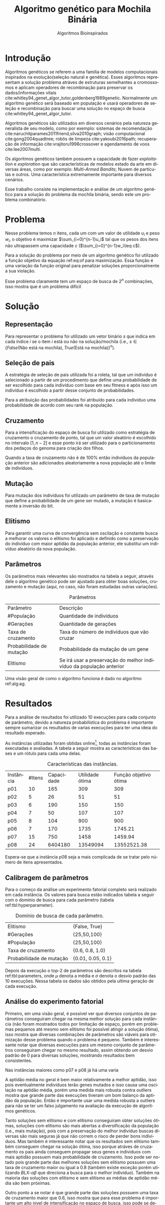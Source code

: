 #+TITLE: Algoritmo genético para Mochila Binária
#+SUBTITLE: Algoritmos Bioinspirados
#+AUTHOR: Heitor Lourenço Werneck
#+EMAIL: heitorwerneck@hotmail.com
#+DATE: 
#+LANGUAGE: pt
#+OPTIONS: ^:nil email:nil author:nil toc:nil
#+LATEX_HEADER: \author{Heitor Lourenço Werneck \\github.com/heitor57\\{\href{mailto:heitorwerneck@hotmail.com}{heitorwerneck@hotmail.com}}}
#+LATEX_HEADER: \usepackage[AUTO]{babel}
# mathtools ja inclui amsmath #+LATEX_HEADER: \usepackage{amsmath}
#+LATEX_HEADER: \usepackage{mathtools}
#+LATEX_HEADER: \usepackage[binary-units=true]{siunitx}
#+LATEX_HEADER: \usepackage[top=0.5cm,bottom=1.5cm,left=2cm,right=2cm]{geometry}
#+LATEX_HEADER: \usepackage{mdframed}
#+LATEX_HEADER: \usepackage{listings}
#+LATEX_HEADER: \usepackage{algpseudocode}
#+LATEX_HEADER: \usepackage{hyperref}
#+LATEX_HEADER: \usepackage[Algoritmo]{algorithm}
#+LATEX_HEADER: \usepackage{tikz}
#+LATEX_HEADER: \usepackage{xcolor}
#+LATEX_HEADER: \usepackage{colortbl}
#+LATEX_HEADER: \usepackage{graphicx,wrapfig,lipsum}
#+LATEX_HEADER: \usepackage{pifont}
#+LATEX_HEADER: \usepackage{subfigure}
#+LATEX_HEADER: \usepackage{rotating}
#+LATEX_HEADER: \usepackage{multirow}
#+LATEX_HEADER: \usepackage{tablefootnote}
#+LATEX_HEADER: \usepackage{enumitem}
#+LATEX_HEADER: \usepackage{natbib}
#+LATEX_HEADER: \usepackage{dblfloatfix}
#+LATEX_HEADER: \usepackage{color, colortbl}
#+LATEX_HEADER: \usepackage{chngcntr}
#+LATEX_HEADER: \usepackage{epstopdf}
#+LATEX_HEADER: \usepackage{comment}
#+LATEX_HEADER: \usepackage{float}

#+latex_class_options: [11pt]

#+PROPERTY: header-args :eval no-export
#+BEGIN_EXPORT latex
\usetikzlibrary{arrows, fit, matrix, positioning, shapes, backgrounds,intersections}
\usetikzlibrary{decorations.pathreplacing}
\usetikzlibrary{automata, positioning, arrows}
\usetikzlibrary{calc}

\definecolor{bg}{rgb}{0.95,0.95,0.95}
\BeforeBeginEnvironment{minted}{\begin{mdframed}[backgroundcolor=bg]}
\AfterEndEnvironment{minted}{\end{mdframed}}
\numberwithin{equation}{section}
\algnewcommand{\IfThenElse}[3]{% \IfThenElse{<if>}{<then>}{<else>}
  \State \algorithmicif\ #1\ \algorithmicthen\ #2\ \algorithmicelse\ #3}

% Define block styles
\tikzstyle{decision} = [diamond, draw, fill=blue!20, 
    text width=4.5em, text badly centered, node distance=3cm, inner sep=0pt]
\tikzstyle{block} = [rectangle, draw, fill=blue!20, 
    text width=5em, text centered, rounded corners, minimum height=4em]
\tikzstyle{line} = [draw, -latex']
\tikzstyle{cloud} = [ellipse, draw, fill=red!20, 
    text width=5em, text centered, rounded corners, minimum height=2em]
%\tikzstyle{cloud} = [draw, ellipse,fill=red!20, node distance=3.5cm,
%    minimum height=2em]


\lstset{
  basicstyle=\ttfamily,
  columns=fullflexible,
  frame=single,
  breaklines=true,
  postbreak=\mbox{\textcolor{red}{$\hookrightarrow$}\space},
}
\DeclarePairedDelimiter\ceil{\lceil}{\rceil}
\DeclarePairedDelimiter\floor{\lfloor}{\rfloor}

% Numbering fix
\counterwithout{equation}{section} % undo numbering system provided by phstyle.cls
%\counterwithin{equation}{chapter}  % implement desired numbering system
	
\definecolor{Gray}{gray}{0.9}
#+END_EXPORT


* Introdução
Algoritmos genéticos se referem a uma família de modelos computacionais inspirados na evolução(seleção natural e genética). Esses algoritmos representam a solução problema atráves de estruturas semelhantes a cromossomos e aplicam operadores de recombinação para preservar os dados/informações vitais cite:whitley94_genet_algor_tutor,goldenberg1989genetic. Normalmente um algoritmo genético será baseado em população e usará operadores de seleção e recombinação para buscar uma solução no espaço de busca cite:whitley94_genet_algor_tutor.

Algoritmos genéticos são utilizados em diversos cenários pela natureza generalista de seu modelo, como por exemplo: sistemas de recomendação cite:naruchitparames2011friend,silva2010graph; visão computacional cite:gong2004quadtree; robôs de limpeza cite:yakoubi2016path; recuperação de informação cite:vrajitoru1998crossover e agendamento de voos cite:lee2007multi.

Os algoritmos genéticos também possuem a capacidade de fazer /exploitation/ e /exploration/ que são características de modelos estado da arte em diversas áreas, como por exemplo: /Multi-Armed Bandits/; Nuvem de partículas e outros. Uma característica extremamente importante para diversos cenários.

Esse trabalho consiste na implementação e análise de um algoritmo genético para a solução do problema da mochila binária, sendo este um problema combinatório.

* Problema
Nesse problema temos $n$ itens, cada um com um valor de utilidade $u_i$ e peso $w_i$, o objetivo é maximizar $\sum_{i=0}^{n-1}u_i$ tal que os pesos dos itens não ultrapassem uma capacidade $c$ ($\sum_{i=0}^{n-1}w_i\leq c$).

Para a solução do problema por meio de um algoritmo genético foi utilizado a função objetivo da equação ref:eq:of para maximização. Essa função é uma variação da função original para penalizar soluções proporcionalmente a sua violação.

#+begin_export latex
\begin{equation}
\label{eq:of}
F_o(x) = \sum_{i=0}^{n-1} u_i \times (1 - (\sum_{i=0}^{n-1}w_i - c)/c)
\end{equation}
#+end_export

Esse problema claramente tem um espaço de busca de $2^n$ combinações, isso mostra que é um problema difícil  

* Solução

** Representação

Para representar o problema foi utilizado um vetor binário $s$ que indica em cada índice $i$ se o item $i$ está ou não na solução/mochila (i.e., $s\in \{False\text{(Não está na mochila)},True\text{(Está na mochila)}\}^n$).

** Seleção de pais

A estratégia de seleção de pais utilizada foi a roleta, tal que um indivíduo é selecionado a partir de um procedimento que define uma probabilidade de ser escolhido para cada indivíduo com base em seu fitness e após isso um indivíduo é escolhido a partir desse conjunto de probabilidades.

Para a atribuição das probabilidades foi atribuído para cada individuo uma probabilidade de acordo com seu rank na população.

** Cruzamento

Para a intensificação do espaço de busca foi utilizado como estratégia de cruzamento o cruzamento de ponto, tal que um valor aleatório é escolhido no intervalo $[1,n-2]$ e esse ponto irá ser utilizado para o particionamento dos pedaços do genoma para criação dos filhos.

Quando a taxa de cruzamento não é de 100% então indivíduos da população anterior são adicionados aleatoriamente a nova população até o limite de indivíduos.

** Mutação

Para mutação dos indivíduos foi utilizado um parâmetro de taxa de mutação que define a probabilidade de um gene ser mutado, a mutação é basicamente a inversão do bit.

** Elitismo

Para garantir uma curva de convergência sem oscilação e constante busca a melhorar os valores o elitismo foi aplicado e definido como a preservação do indivíduo com maior aptidão da população anterior, ele substitui um indivíduo aleatório da nova população. 

** Parâmetros

Os parâmetros mais relevantes são mostrados na tabela a seguir, através dele o algoritmo genético pode ser ajustado para obter boas soluções, cruzamento e mutação (aqui, no caso, não foram estudadas outras variações).

#+CAPTION: Parâmetros
| Parâmetro                | Descrição                                                           |
| #População               | Quantidade de indivíduos                                            |
| #Gerações                | Quantidade de gerações                                              |
| Taxa de cruzamento       | Taxa do número de indivíduos que vão cruzar                         |
| Probabilidade de mutação | Probabilidade da mutação de um gene                                 |
| Elitismo                 | Se irá usar a preservação do melhor indivíduo da população anterior |

Uma visão geral de como o algoritmo funciona é dado no algoritmo ref:alg:ag.
#+begin_export latex
\begin{algorithm}
  \caption{Algoritmo genético}
  \label{alg:ag}
  \begin{algorithmic}[1]
  \State Inicia a população com cromossomos aleatórios
  \For{$i=1$ to \#Gerações}
  \State Cruza os indivíduos utilizando a roleta para selecionar os pais e de acordo com a taxa de cruzamento
  \State Completa o número de índivíduos com indivíduos aleatórios da população anterior caso a taxa de cruzamento não seja de 100\%
  \State Faz a mutação dos indivíduos da população atual de acordo com a probabilidade de mutação
  \If{Elitismo}
  \State Seleciona o melhor indivíduo da população anterior e substitui um indíviduo aleatório da geração corrente
  \EndIf
  \EndFor
  \end{algorithmic}
\end{algorithm}
#+end_export


* Resultados

Para a análise de resultados foi utilizado 10 execuções para cada conjunto de parâmetro, devido a natureza probabilística do problema é importante sempre sumarizar os resultados de varias execuções para ter uma ideia do resultado esperado.

As instâncias utilizadas foram obtidas online\footnote{\label{fn:instances}\url{https://people.sc.fsu.edu/~jburkardt/datasets/knapsack_01/}}, todas as instâncias foram executadas e avaliadas. A tabela a seguir mostra as características das bases e um rótulo para cada uma delas.

#+CAPTION: Características das instâncias.
| Instância | #Itens | Capacidade | Utilidade ótima | Função objetivo ótima |
| p01       |     10 |        165 |             309 |                   309 |
| p02       |      5 |         26 |              51 |                    51 |
| p03       |      6 |        190 |             150 |                   150 |
| p04       |      7 |         50 |             107 |                   107 |
| p05       |      8 |        104 |             900 |                   900 |
| p06       |      7 |        170 |            1735 |               1745.21 |
| p07       |     15 |        750 |            1458 |               1459.94 |
| p08       |     24 |    6404180 |        13549094 |           13552521.38 |

Espera-se que a instância p08 seja a mais complicada de se tratar pelo número de itens apresentados.
** Calibragem de parâmetros

Para o começo da análise um experimento fatorial completo será realizado em cada instância. Os valores para busca estão indicados tabela a seguir com o domínio de busca para cada parâmetro (tabela ref:tbl:hyperparameter).

#+CAPTION: Domínio de busca de cada parâmetro.
#+NAME: tbl:hyperparameter
|------------------------------------------+-------------------|
| Elitismo                                 | {False, True}     |
| #Gerações                                | {25,50,100}       |
| #População                               | {25,50,100}       |
| Taxa de cruzamento                       | {0.6, 0.8, 1.0}   |
| Probabilidade de mutação                 | {0.01, 0.05, 0.1} |
|------------------------------------------+-------------------|

Depois da execução o top-2 de parâmetros são descritos na tabela ref:tbl:parameters, onde $\mu$ denota a média e $\sigma$ denota o desvio padrão das 10 execuções. Nessa tabela os dados são obtidos pela ultima geração de cada execução.

** Análise do experimento fatorial
Primeiro, em uma visão geral, é possível ver que diversos conjuntos de parâmetros conseguiram chegar na mesma melhor solução para cada instância (não foram mostrados todos por limitação de espaço, porém em problemas pequenos até mesmo sem elitismo foi possível atingir a solução ótima), isso mostra que diversas combinações de parâmetros são viáveis para otimização desse problema quando o problema é pequeno. Também é interessante notar que diversas execuções para um mesmo conjunto de parâmetros conseguiram chegar no mesmo resultado, assim obtendo um desvio padrão de 0 para diversas soluções, mostrando resultados bem consistentes.

Nas instâncias maiores como p07 e p08 já há uma varia

A aptidão média no geral é bem maior relativamente a melhor aptidão, isso pois eventualmente indivíduos terão genes mutados e isso causa uma oscilação na aptidão média, porém uma medida mais robusta contra outliers mostra que grande parte das execuções tiveram um bom balanço da aptidão da população. Então é importante usar uma medida robusta a outliers para não se ter um falso julgamento na avaliação da execução de algoritmos genéticos. 

Tanto soluções sem elitismo e com elitismo conseguiram obter soluções ótimas, soluções com elitismo são mais abertas a diversificação da população (i.e., mais mutação), pois com a preservação do melhor indivíduo buscas diversas são mais seguras já que não correm o risco de perder bons indíviduos. Mas também é interessante notar que os resultados sem elitismo também conseguem chegar na solução ótima, isso porque atráves de cruzamento os pais ainda conseguem propagar seus genes e indíviduos com mais aptidão possuem mais probabilidade de cruzamento. Isso pode ser notado pois grande parte das melhores soluções sem elitismo possuem uma taxa de cruzamento maior ou igual a 0.8 (também existe exceção porém utilizando $BLX\text{-}\alpha\beta$ que direciona a busca para o melhor indivíduo). Também na maioria das soluções com elitismo e sem elitismo as médias de aptidão média são bem próximas.

Outro ponto a se notar é que grande parte das soluções possuem uma taxa de cruzamento maior que 0.6, isso mostra que para esse problema é importante um alto nivel de intensificação no espaço de busca, isso pode se dever ao espaço de busca ser relativamente grande comparado com o trabalho com representação binária que um espaço de busca muito menor foi especificado.

As taxas de mutação foram bem diversas, elas conseguem combinar com os parâmetros de diversas maneiras diferentes podendo aumentar seu valor (assim aumentando a diversificação) e aumentando intensificação atráves de outro parâmetro para balancear.

Os dois operadores de cruzamento conseguiram ter soluções ótimas, porém é interessante notar que um operador funciona melhor com certos cenários como discutido anteriormente. No geral o $BLX\text{-}\alpha\beta$ conseguiu cobrir mais casos de parâmetros devido a sua busca mais direcionada ao melhor indivíduo.

O número de gerações e tamanho da população também em sua maioria são o maior valor do domínio, ou seja, grande parte das soluções ótimas necessitam de pelo menos um dos dois com o maior valor possível para uma boa convergência.

#+begin_export latex
\begin{table}
\footnotesize
\caption{Top-2 Parâmetros e seus resultados}
\label{tbl:parameters}
  \makebox[\textwidth]{
\begin{tabular}{|p{0.88cm}|l|l|l|l|l|l|l|l|l|l|l|}
%Taxa de cruzamento & \rotatebox[origin=c]{45}{Elitismo} & Probabilidade de mutação & \rotatebox[origin=c]{45}{Cruzamento} & \rotatebox[origin=c]{45}{\#Gerações} & \rotatebox[origin=c]{45}{\#População} & \multicolumn{2}{c}{Melhor aptidão} & \multicolumn{2}{|c|}{Aptidão média} & \multicolumn{2}{c|}{Aptidão mediana}\\
% & & & & & & \multicolumn{1}{c|}{$\mu$}& \multicolumn{1}{c|}{$\sigma$} & \multicolumn{1}{|c|}{$\mu$}& \multicolumn{1}{c|}{$\sigma$} &\multicolumn{1}{c|}{$\mu$}& \multicolumn{1}{c|}{$\sigma$} \\
\rotatebox[origin=c]{90}{Elitismo} & \rotatebox[origin=c]{90}{\#Gerações} &\rotatebox[origin=c]{90}{\#População} &\rotatebox[origin=c]{90}{Taxa de cruzamento} & \rotatebox[origin=c]{90}{Taxa de mutação} & \rotatebox[origin=c]{90}{Instância} & \multicolumn{2}{c|}{Melhor aptidão} & \multicolumn{2}{c|}{Aptidão média} & \multicolumn{2}{c|}{Aptidão mediana}\\
 & & & & & & \multicolumn{1}{c|}{$\mu$}& \multicolumn{1}{c|}{$\sigma$} & \multicolumn{1}{|c|}{$\mu$}& \multicolumn{1}{c|}{$\sigma$} &\multicolumn{1}{c|}{$\mu$}& \multicolumn{1}{c|}{$\sigma$} \\
Sim & 100.0 & 100.0 & 1.0 & 0.10 & p01 & 327.2606 & 0.0 & 85.85395 & 27.525961 & 133.01515 & 26.229831\\
Sim & 50.0 & 100.0 & 0.6 & 0.01 & p01 & 327.2606 & 0.0 & 135.33342 & 31.329378 & 165.93333 & 22.174781\\
Sim & 25.0 & 50.0 & 0.8 & 0.05 & p02 & 52.4231 & 0.0 & 41.11417 & 3.519642 & 46.48462 & 2.526244\\
Sim & 25.0 & 50.0 & 1.0 & 0.01 & p02 & 52.4231 & 0.0 & 44.01062 & 3.527260 & 46.60385 & 4.421867\\
Sim & 25.0 & 50.0 & 0.8 & 0.05 & p03 & 154.4526 & 0.0 & 123.91282 & 5.561835 & 133.29524 & 3.107074\\
Sim & 50.0 & 100.0 & 0.6 & 0.10 & p03 & 154.4526 & 0.0 & 120.28722 & 3.198639 & 131.34657 & 1.662969\\
Sim & 100.0 & 100.0 & 1.0 & 0.10 & p04 & 107.0 & 0.0 & 80.21878 & 2.943002 & 89.480 & 2.021633\\
Sim & 100.0 & 25.0 & 1.0 & 0.10 & p04 & 107.0 & 0.0 & 83.25552 & 6.248931 & 91.832 & 5.292462\\
Sim & 50.0 & 50.0 & 0.8 & 0.05 & p05 & 1067.3077 & 0.0 & 803.52647 & 76.882953 & 872.84326 & 95.459256\\
Sim & 100.0 & 50.0 & 1.0 & 0.05 & p05 & 1067.3077 & 0.0 & 835.77707 & 79.361214 & 875.48702 & 130.101438\\
Sim & 50.0 & 25.0 & 0.8 & 0.05 & p06 & 1761.0353 & 0.0 & 1457.85604 & 135.422616 & 1575.88471 & 166.016128\\
Sim & 50.0 & 50.0 & 0.8 & 0.05 & p06 & 1761.0353 & 0.0 & 1451.69812 & 76.167883 & 1633.06971 & 43.345543\\
Sim & 100.0 & 100.0 & 1.0 & 0.01 & p07 & 1459.84892 & 0.516600 & 1362.04997 & 20.858914 & 1410.00081 & 15.276528\\
Sim & 100.0 & 100.0 & 1.0 & 0.05 & p07 & 1459.83570 & 0.796051 & 1354.94156 & 18.754657 & 1404.33813 & 10.824842\\
Sim & 100.0 & 100.0 & 0.6 & 0.01 & p08 & 1.355633e+07 & 18507.792137 & 1.259780e+07 & 200025.296889 & 1.286567e+07 & 137929.659943\\
Sim & 100.0 & 50.0 & 1.0 & 0.01 & p08 & 1.354838e+07 & 35484.701418 & 1.275886e+07 & 251209.664905 & 1.300901e+07 & 195343.070295\\
\end{tabular}
}
\end{table}
#+end_export

** Análise das melhores soluções

Também é importante analisar os parâmetros indivídualmente (suas execuções) para entender possíveis situações e seus comportamentos. Os parâmetros serão representados por uma tupla para identificação e os elementos estão na ordem das colunas da tabela.

No gráfico a seguir (figura ref:fig:best_executions1) é possível observar que a alta probabilidade de mutação faz com que seja muito provável que exista um indivíduo com uma aptidão muito ruim. Com um número maior de genes talvez esse peso na mutação de um só gene pode ser diluido e não haja tanta variação. Isso mostra que é importante utilizar a mediana como métrica de avaliação para saber o verdadeiro valor que descreve a maior parte dos indivíduos. As varias execuções possuem diferentes começos, algumas minimizam muito rapidamente inicialmente e outras não, porém além desse ponto é indistinguível.
#+begin_export latex
\begin{figure}[H]
	\centering
	\includegraphics[scale=0.5]{../img/mutation_policy_OneGene_cross_policy_BLXab_selection_policy_Roulette_num_pop_100_num_generations_100_num_genes_2_cross_rate_0.8_elitism_False_mutation_rate_0.1_min_value_-2.0_max_value_2.0_eid_1_mean_and_median_and_best.eps}
	\includegraphics[scale=0.5]{../img/mutation_policy_OneGene_cross_policy_BLXab_selection_policy_Roulette_num_pop_100_num_generations_100_num_genes_2_cross_rate_0.8_elitism_False_mutation_rate_0.1_min_value_-2.0_max_value_2.0_eid_10_multiple_executions.eps}
	\caption{Execução do melhor conjunto de parâmetros (0.8,False,0.10,$BLX\text{-}\alpha\beta$,100,100)}
	\label{fig:best_executions1}
\end{figure}
#+end_export

Na figura ref:fig:best_executions2 é possível observar pela aptidão média e mediana que a população minimiza mais rapido com o $BLX\text{-}\alpha\beta$, isso é o efeito do parâmetro $\beta>\alpha$. Também como esperado e por muito pouco os valores no geral parecem convergir mais rápido para o mínimo.

#+begin_export latex
\begin{figure}[H]
	\centering
	\includegraphics[scale=0.5]{../img/mutation_policy_OneGene_cross_policy_BLXa_selection_policy_Roulette_num_pop_100_num_generations_100_num_genes_2_cross_rate_0.8_elitism_False_mutation_rate_0.1_min_value_-2.0_max_value_2.0_eid_1_mean_and_median_and_best.eps}
	\includegraphics[scale=0.5]{../img/mutation_policy_OneGene_cross_policy_BLXa_selection_policy_Roulette_num_pop_100_num_generations_100_num_genes_2_cross_rate_0.8_elitism_False_mutation_rate_0.1_min_value_-2.0_max_value_2.0_eid_10_multiple_executions.eps}
	\caption{Execução do melhor conjunto de parâmetros (0.8,False,0.10,$BLX\text{-}\alpha$,100,100)}
	\label{fig:best_executions2}
\end{figure}
#+end_export

Na figura ref:fig:best_executions3 e ref:fig:best_executions4 é possivel observar que com o elitismo a pior aptidão começa a não ter picos tão altos e a média começa a ficar bem mais estabilizada assim como a curva de melhor aptidão e as execuções estão bem mais parecidas umas com as outras. Em relação a variação do tamanho da população entre as duas figuras é notavel que a figura ref:fig:best_executions3 está mais estabilizada do que a figura ref:fig:best_executions4, porém como possue mais indivíduos então possui mais chance de mutação que causa picos na curva de pior aptidão, porém na média está bem melhor e mais estabilizado.

#+begin_export latex
\begin{figure}[H]
	\centering
	\includegraphics[scale=0.5]{../img/mutation_policy_OneGene_cross_policy_BLXab_selection_policy_Roulette_num_pop_50_num_generations_100_num_genes_2_cross_rate_0.8_elitism_True_mutation_rate_0.1_min_value_-2.0_max_value_2.0_eid_1_mean_and_median_and_best.eps}
	\includegraphics[scale=0.5]{../img/mutation_policy_OneGene_cross_policy_BLXab_selection_policy_Roulette_num_pop_50_num_generations_100_num_genes_2_cross_rate_0.8_elitism_True_mutation_rate_0.1_min_value_-2.0_max_value_2.0_eid_10_multiple_executions.eps}
	\caption{Execução do melhor conjunto de parâmetros (0.8,True,0.10,$BLX\text{-}\alpha\beta$,100,50)}
	\label{fig:best_executions3}
\end{figure}
#+end_export


#+begin_export latex
\begin{figure}[H]
	\centering
	\includegraphics[scale=0.5]{../img/mutation_policy_OneGene_cross_policy_BLXab_selection_policy_Roulette_num_pop_100_num_generations_100_num_genes_2_cross_rate_0.8_elitism_True_mutation_rate_0.1_min_value_-2.0_max_value_2.0_eid_1_mean_and_median_and_best.eps}
	\includegraphics[scale=0.5]{../img/mutation_policy_OneGene_cross_policy_BLXab_selection_policy_Roulette_num_pop_100_num_generations_100_num_genes_2_cross_rate_0.8_elitism_True_mutation_rate_0.1_min_value_-2.0_max_value_2.0_eid_10_multiple_executions.eps}
	\caption{Execução do melhor conjunto de parâmetros (0.8,True,0.10,$BLX\text{-}\alpha\beta$,100,100)}
	\label{fig:best_executions4}
\end{figure}
#+end_export


Já na figura ref:fig:best_executions5 que a probabilidade de mutação é baixa e possue elitismo a pior aptidão se mantem muito mais baixa que nas outras abordagens, porém há uma grande variação pois esporadicamente cruzamentos ruins podem ser realizados e em certos momentos todos indivíduos estarem proximos da melhor aptidão.

#+begin_export latex
\begin{figure}[H]
	\centering
	\includegraphics[scale=0.5]{../img/mutation_policy_OneGene_cross_policy_BLXab_selection_policy_Roulette_num_pop_100_num_generations_100_num_genes_2_cross_rate_1.0_elitism_True_mutation_rate_0.01_min_value_-2.0_max_value_2.0_eid_1_mean_and_median_and_best.eps}
	\includegraphics[scale=0.5]{../img/mutation_policy_OneGene_cross_policy_BLXab_selection_policy_Roulette_num_pop_100_num_generations_100_num_genes_2_cross_rate_1.0_elitism_True_mutation_rate_0.01_min_value_-2.0_max_value_2.0_eid_10_multiple_executions.eps}
	\caption{Execução do melhor conjunto de parâmetros (1.0,True,0.01,$BLX\text{-}\alpha\beta$,100,100)}
	\label{fig:best_executions5}
\end{figure}
#+end_export

*** Análise detalhada de uma solução

Para ter uma ideia de como o algoritmo está se comportando mais detalhadamente será feito a análise dos valores a cada geração atráves de uma tabela. Foi escolhido o parâmetro (1.0,True,0.01,$BLX\text{-}\alpha\beta$,50,50) por questão de espaço e também por possuir características de soluções ótimas.

O primeiro ponto que se nota na execução, na tabela ref:tbl:execution, é que a convergência é consistente. A média possui grande pertubação ao longo do tempo e não é muito consistente, as vezes próxima do melhor indivíduo e as vezes muito longe. A mediana é muito mais robusta e permanece consistente.

É possível ver também que nessa execução após a geração 37 o algoritmo ficou em uma situação que não conseguia melhorar a solução e enquanto isso mais indivíduos são mutados para diversificar a população, pois ficou muito estável.

#+begin_export latex
\begin{table}
\footnotesize
\center
\caption{Execução do conjunto de parâmetros (1.0,True,0.01,$BLX\text{-}\alpha\beta$,50,50)}\label{tbl:execution}
\begin{tabular}{rrrrr}
Geração & Melhor aptidão & Aptidão média & Aptidão mediana & Pior aptidão\\
1 & 3.03 & 5.737 & 5.922 & 7.774\\
2 & 2.7 & 4.921 & 5.003 & 7.598\\
3 & 1.355 & 4.357 & 4.212 & 7.542\\
4 & 0.9532 & 4.16 & 4.094 & 7.453\\
5 & 0.4438 & 3.26 & 3.252 & 6.557\\
6 & 0.4438 & 2.698 & 2.808 & 6.572\\
7 & 0.05584 & 1.456 & 1.223 & 6.475\\
8 & 0.03137 & 0.8548 & 0.4438 & 5.768\\
9 & 0.02333 & 0.2106 & 0.1202 & 1.005\\
10 & 0.006422 & 0.2036 & 0.06973 & 4.418\\
11 & 0.001464 & 0.04493 & 0.03404 & 0.3647\\
12 & 0.0006806 & 0.0204 & 0.01673 & 0.05888\\
13 & 0.0002826 & 0.06061 & 0.003686 & 2.795\\
14 & 0.0001527 & 0.002015 & 0.0009366 & 0.02844\\
15 & 4.531e-05 & 0.0006747 & 0.0004846 & 0.002932\\
16 & 1.212e-05 & 0.09815 & 0.0002627 & 4.892\\
17 & 6.287e-06 & 9.305e-05 & 4.95e-05 & 0.0006566\\
18 & 1.183e-06 & 3.243e-05 & 2.314e-05 & 9.813e-05\\
19 & 2.919e-07 & 1.215e-05 & 9.87e-06 & 5.692e-05\\
20 & 1.318e-07 & 0.07487 & 1.728e-06 & 3.743\\
21 & 1.068e-07 & 6.001e-07 & 3.196e-07 & 3.501e-06\\
22 & 6.862e-08 & 0.0006822 & 2.023e-07 & 0.03409\\
23 & 1.097e-08 & 0.03735 & 1.584e-07 & 1.868\\
24 & 7.703e-09 & 1.036e-07 & 8.475e-08 & 3.687e-07\\
25 & 3.937e-09 & 4.251e-08 & 3.559e-08 & 1.528e-07\\
26 & 1.466e-09 & 0.005874 & 8.875e-09 & 0.2937\\
27 & 9.642e-10 & 0.07869 & 4.483e-09 & 3.935\\
28 & 6.333e-10 & 3.304e-09 & 2.914e-09 & 1.186e-08\\
29 & 2.241e-10 & 2.449e-09 & 1.803e-09 & 8.26e-09\\
30 & 1.979e-10 & 1.315e-09 & 1.038e-09 & 4.441e-09\\
31 & 1.43e-10 & 0.05931 & 3.948e-10 & 2.965\\
32 & 6.977e-11 & 0.09286 & 2.26e-10 & 4.643\\
33 & 4.417e-11 & 2.183e-10 & 2.154e-10 & 6.029e-10\\
34 & 1.2e-11 & 1.676e-10 & 1.509e-10 & 7.18e-10\\
35 & 1.2e-11 & 0.06896 & 9.304e-11 & 3.448\\
36 & 1.2e-11 & 5.623e-11 & 4.657e-11 & 1.592e-10\\
37 & 2.989e-13 & 0.08737 & 2.948e-11 & 4.369\\
38 & 2.989e-13 & 7.709e-12 & 3.423e-12 & 4.182e-11\\
39 & 2.989e-13 & 3.393e-13 & 2.989e-13 & 1.784e-12\\
40 & 2.989e-13 & 0.09909 & 2.989e-13 & 4.954\\
41 & 2.989e-13 & 2.989e-13 & 2.989e-13 & 2.989e-13\\
42 & 2.989e-13 & 2.989e-13 & 2.989e-13 & 2.989e-13\\
43 & 2.989e-13 & 2.989e-13 & 2.989e-13 & 2.989e-13\\
44 & 2.989e-13 & 2.989e-13 & 2.989e-13 & 2.989e-13\\
45 & 2.989e-13 & 2.989e-13 & 2.989e-13 & 2.989e-13\\
46 & 2.989e-13 & 0.02359 & 2.989e-13 & 1.18\\
47 & 2.989e-13 & 0.0516 & 2.989e-13 & 2.58\\
48 & 2.989e-13 & 2.989e-13 & 2.989e-13 & 2.989e-13\\
49 & 2.989e-13 & 0.06502 & 2.989e-13 & 3.251\\
50 & 2.989e-13 & 2.989e-13 & 2.989e-13 & 2.989e-13\\
\end{tabular}
\end{table}
#+end_export


# \begin{tabular}{lrrr}
# Month & \multicolumn{1}{c}{Days} & Nr.\ sold & per day\\
# % BEGIN RECEIVE ORGTBL salesfigures
# % END RECEIVE ORGTBL salesfigures
# \end{tabular}
# %
# \begin{comment}
# #+ORGTBL: SEND salesfigures orgtbl-to-latex :splice t :skip 2
# | Month | Days | Nr sold | per day |
# |-------+------+---------+---------|
# | Jan   |   23 |      55 |     2.4 |
# | Feb   |   21 |      16 |     0.8 |
# | March |   22 |     278 |    12.6 |
# #+TBLFM: $4=$3/$2;%.1f
# \end{comment}

# \begin{tabular}{lrrr}
# Month & \multicolumn{1}{c}{Days} & Nr.\ sold & per day\\
# % BEGIN RECEIVE ORGTBL salesfigures
# % END RECEIVE ORGTBL salesfigures
# \end{tabular}
# %
# \begin{comment}
# #+ORGTBL: SEND salesfigures orgtbl-to-latex
# #+EXPORT: table2.org
# \end{comment}

* Conclusão

Com esse trabalho foi possível fazer a análise detalhada do comportamento de um modelo de algoritmo genético. Atráves de multiplos gráficos os parâmetros do modelo foram análisados. Como o problema a ser tratado é bem simples o algoritmo majoritariamente consegue achar o ponto ótimo do domínio, porém é interessante ver que mesmo com o espaço de busca foi bem maior em relação ao trabalho com a representação binária a convergência (para a solução ótima) foi mais rápida (nos casos que a representação binária utiliza muitos bits). 

Com a representação real também foi possível ter mais métodos para intensificar a busca, como por exemplo nos operadores de cruzamentos ($BLX\text{-}\alpha$ e $BLX\text{-}\alpha\beta$), que são métodos que apresentam uma busca consistente em direção a bons indivíduos, com a representação binária o cruzamento era mais cego e não conseguia direcionar a busca com mais objetivo.

Outro ponto também é que na representação binária a seleção de pais realizada era era mais aleatória que voltada para uma intensificação na busca (priorizar os melhores) comparada ao método utilizado agora de roleta.

Um ponto que a representação real não apresenta é a separação de um gene em partes, porém de certa forma tenta fazer isso através de um intervalo de busca. É interessante notar que se a representação binária fosse transformada de volta em um número real poderia ser aplicado todos métodos apresentados aqui, porém com um espaço de busca variável, mas teria o custo nas transformações de bases.



bibliography:doc.bib
bibliographystyle:plain
